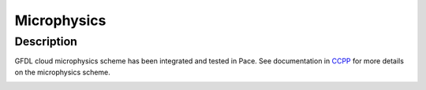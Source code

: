 .. _microphysics:

=====
Microphysics
=====

Description
------------
GFDL cloud microphysics scheme has been integrated and tested in Pace.
See documentation in `CCPP`_ for more details on the microphysics scheme.

.. image:: gfdl_cloud_mp_diagram.png
  :width: 600
  :alt: Alternative text

.. _CCPP: https://dtcenter.ucar.edu/GMTB/v5.0.0/sci_doc/GFDL_cloud.html
